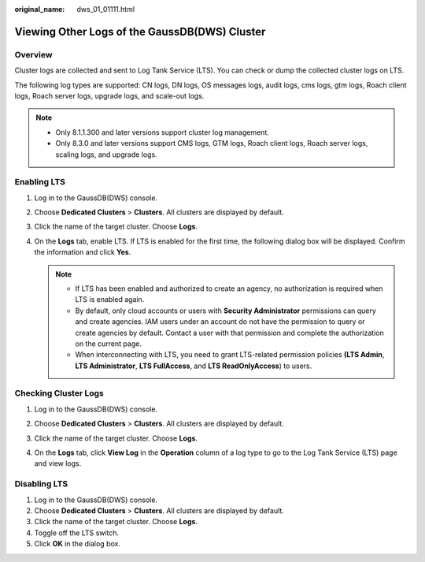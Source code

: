 :original_name: dws_01_01111.html

.. _dws_01_01111:

Viewing Other Logs of the GaussDB(DWS) Cluster
==============================================

Overview
--------

Cluster logs are collected and sent to Log Tank Service (LTS). You can check or dump the collected cluster logs on LTS.

The following log types are supported: CN logs, DN logs, OS messages logs, audit logs, cms logs, gtm logs, Roach client logs, Roach server logs, upgrade logs, and scale-out logs.

.. note::

   -  Only 8.1.1.300 and later versions support cluster log management.
   -  Only 8.3.0 and later versions support CMS logs, GTM logs, Roach client logs, Roach server logs, scaling logs, and upgrade logs.

Enabling LTS
------------

#. Log in to the GaussDB(DWS) console.

#. Choose **Dedicated Clusters** > **Clusters**. All clusters are displayed by default.

#. Click the name of the target cluster. Choose **Logs**.

   |image1|

#. On the **Logs** tab, enable LTS. If LTS is enabled for the first time, the following dialog box will be displayed. Confirm the information and click **Yes**.

   .. note::

      -  If LTS has been enabled and authorized to create an agency, no authorization is required when LTS is enabled again.
      -  By default, only cloud accounts or users with **Security Administrator** permissions can query and create agencies. IAM users under an account do not have the permission to query or create agencies by default. Contact a user with that permission and complete the authorization on the current page.
      -  When interconnecting with LTS, you need to grant LTS-related permission policies **(LTS Admin**, **LTS Administrator**, **LTS FullAccess**, and **LTS ReadOnlyAccess**) to users.

.. _en-us_topic_0000002167905796__section1600157575:

Checking Cluster Logs
---------------------

#. Log in to the GaussDB(DWS) console.

#. Choose **Dedicated Clusters** > **Clusters**. All clusters are displayed by default.

#. Click the name of the target cluster. Choose **Logs**.

#. On the **Logs** tab, click **View Log** in the **Operation** column of a log type to go to the Log Tank Service (LTS) page and view logs.

   |image2|

Disabling LTS
-------------

#. Log in to the GaussDB(DWS) console.
#. Choose **Dedicated Clusters** > **Clusters**. All clusters are displayed by default.
#. Click the name of the target cluster. Choose **Logs**.
#. Toggle off the LTS switch.
#. Click **OK** in the dialog box.

.. |image1| image:: /_static/images/en-us_image_0000002167906100.png
.. |image2| image:: /_static/images/en-us_image_0000002203426797.png
